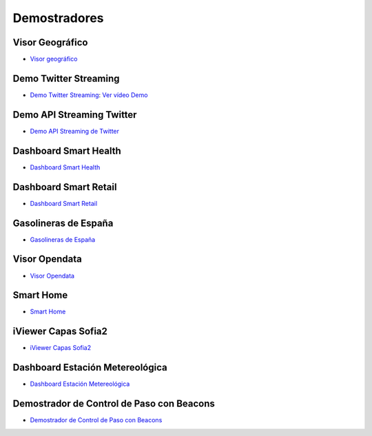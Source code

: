 Demostradores
=============

Visor Geográfico
----------------

* `Visor geográfico <http://sofia2.com/Examples/Geographics.html>`_


Demo Twitter Streaming
----------------------

* `Demo Twitter Streaming <http://sofia2.com/Kp_TwitterReglaLexico/>`_: `Ver vídeo Demo <https://www.youtube.com/watch?v=6eTy6kjYuCg>`_

Demo API Streaming Twitter 
--------------------------

* `Demo API Streaming de Twitter <http://sofia2.com/TwitterStreamingTags/>`_

Dashboard Smart Health
----------------------
* `Dashboard Smart Health <http://sofia2.com/demos/smarthealth/pages/dashboard_phillip.html>`_

Dashboard Smart Retail
----------------------
* `Dashboard Smart Retail <http://sofia2.com/demos/smartRetail/Dashboard/index.html>`_

Gasolineras de España
---------------------
* `Gasolineras de España <http://sofia2.com/demos/gasolineras/feedGasolineraSimple.html>`_

Visor Opendata
--------------
* `Visor Opendata <http://sofia2.com/console/gestionontologias/search.html?lang=es>`_

Smart Home
----------
* `Smart Home <http://sofia2.com/demos/watorimetro/index.html>`_

iViewer Capas Sofia2
--------------------

* `iViewer Capas Sofia2 <http://ieli.cloudapp.net/ivsofia/>`_


Dashboard Estación Metereológica
--------------------------------

* `Dashboard Estación Metereológica <http://sofia2.com/console/login>`_


Demostrador de Control de Paso con Beacons
------------------------------------------
* `Demostrador de Control de Paso con Beacons <http://sofia2.com/Examples/Control_pass.html>`_
